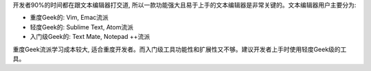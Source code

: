 开发者90%的时间都在跟文本编辑器打交道, 所以一款功能强大且易于上手的文本编辑器是非常关键的。文本编辑器用户主要分为:

- 重度Geek的: Vim, Emac流派
- 轻度Geek的: Sublime Text, Atom流派
- 入门级Geek的: Text Mate, Notepad ++流派

重度Geek流派学习成本较大, 适合重度开发者。而入门级工具功能性和扩展性又不够。建议开发者上手时使用轻度Geek级的工具。